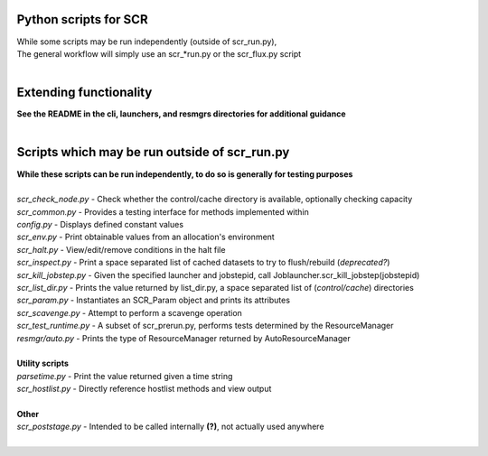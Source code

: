 ========================================================
Python scripts for SCR  
========================================================
  
| While some scripts may be run independently (outside of scr_run.py),  
| The general workflow will simply use an scr_*run.py or the scr_flux.py script  
|  
  
========================================================
Extending functionality  
========================================================
  
| **See the README in the cli, launchers, and resmgrs directories for additional guidance**
|  
  
========================================================
Scripts which may be run outside of scr_run.py  
========================================================
  
| **While these scripts can be run independently, to do so is generally for testing purposes**  
|  
| *scr_check_node.py*   - Check whether the control/cache directory is available, optionally checking capacity  
| *scr_common.py*       - Provides a testing interface for methods implemented within  
| *config.py*           - Displays defined constant values  
| *scr_env.py*          - Print obtainable values from an allocation's environment  
| *scr_halt.py*         - View/edit/remove conditions in the halt file  
| *scr_inspect.py*      - Print a space separated list of cached datasets to try to flush/rebuild (*deprecated?*)  
| *scr_kill_jobstep.py* - Given the specified launcher and jobstepid, call Joblauncher.scr_kill_jobstep(jobstepid)  
| *scr_list_dir.py*     - Prints the value returned by list_dir.py, a space separated list of (*control/cache*) directories  
| *scr_param.py*        - Instantiates an SCR_Param object and prints its attributes  
| *scr_scavenge.py*     - Attempt to perform a scavenge operation  
| *scr_test_runtime.py* - A subset of scr_prerun.py, performs tests determined by the ResourceManager  
| *resmgr/auto.py*      - Prints the type of ResourceManager returned by AutoResourceManager  
|  
| **Utility scripts**  
| *parsetime.py*        - Print the value returned given a time string  
| *scr_hostlist.py*     - Directly reference hostlist methods and view output  
|  
| **Other**  
| *scr_poststage.py*    - Intended to be called internally **(?)**, not actually used anywhere  
|  
